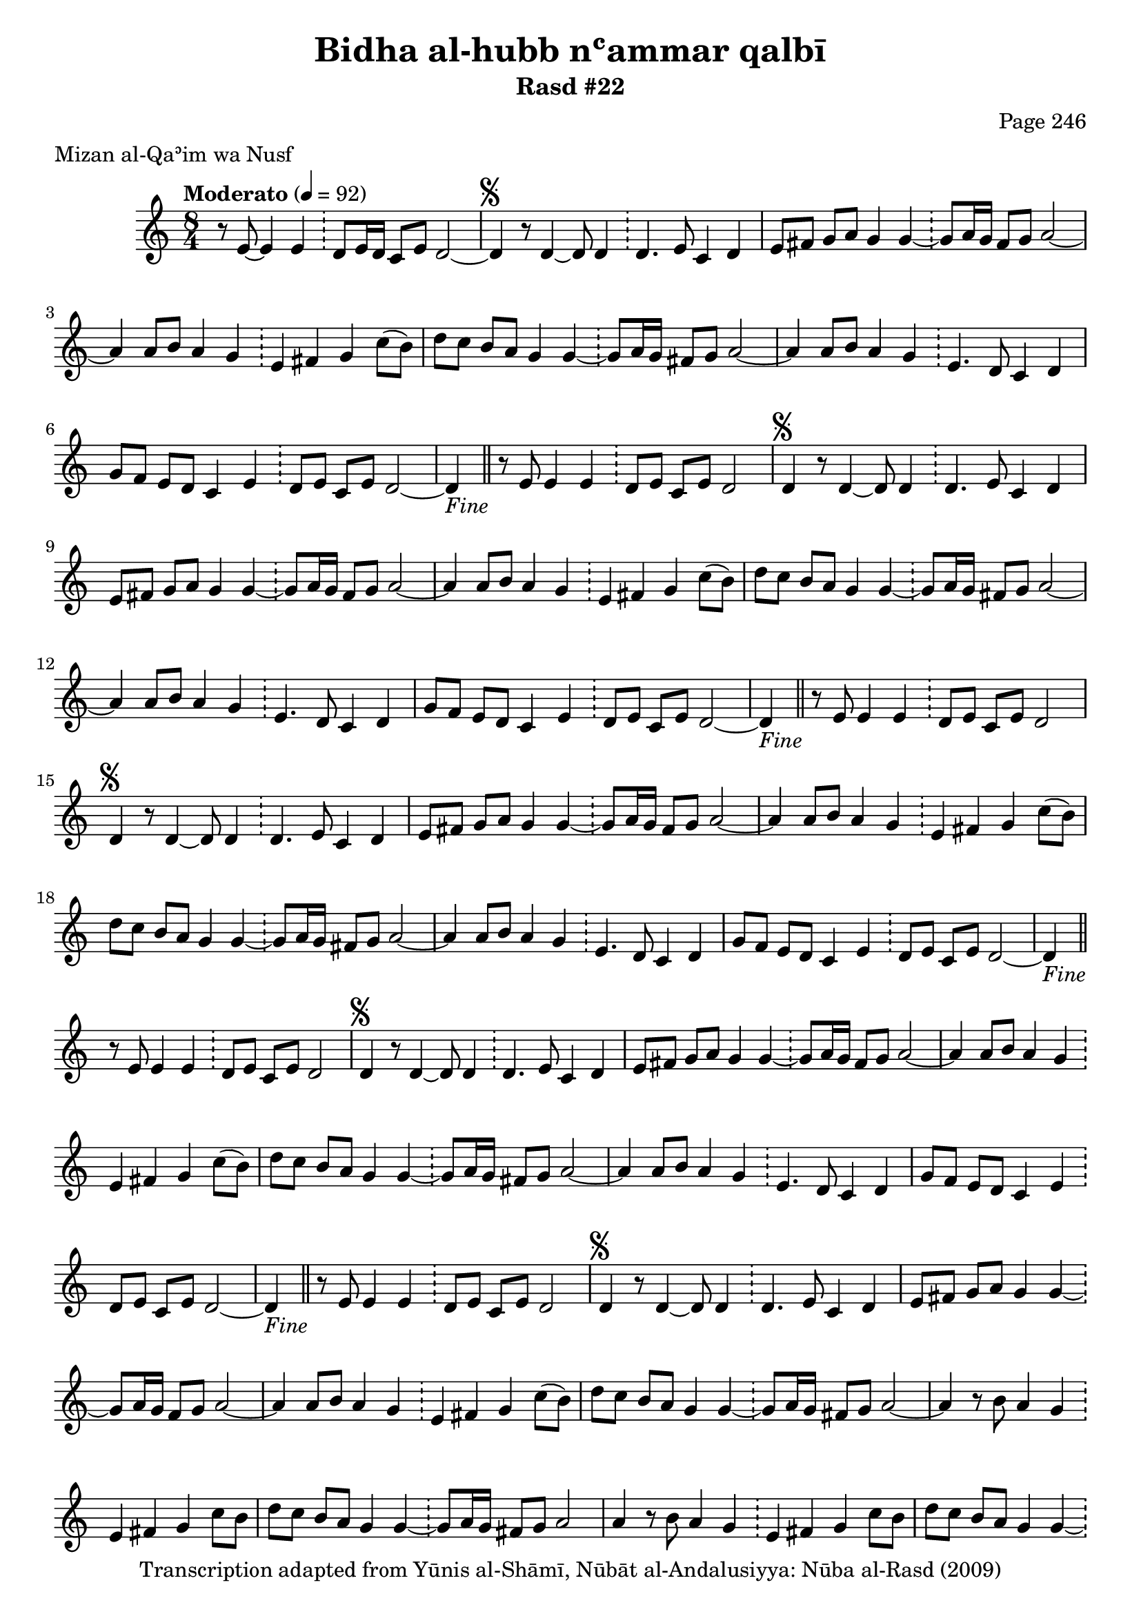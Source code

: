 \version "2.18.2"

\header {
	title = "Bidha al-hubb nʿammar qalbī"
	subtitle = "Rasd #22"
	composer = "Page 246"
	meter = "Mizan al-Qaʾim wa Nusf"
	copyright = "Transcription adapted from Yūnis al-Shāmī, Nūbāt al-Andalusiyya: Nūba al-Rasd (2009)"
	tagline = ""
}

% VARIABLES

db = \bar "!"
dc = \markup { \right-align { \italic { "D.C. al Fine" } } }
ds = \markup { \right-align { \italic { "D.S. al Fine" } } }
dsalcoda = \markup { \right-align { \italic { "D.S. al Coda" } } }
dcalcoda = \markup { \right-align { \italic { "D.C. al Coda" } } }
fine = \markup { \italic { "Fine" } }
incomplete = \markup { \right-align "Incomplete: missing pages in scan. Following number is likely also missing" }
continue = \markup { \center-align "Continue..." }
segno = \markup { \musicglyph #"scripts.segno" }
coda = \markup { \musicglyph #"scripts.coda" }
error = \markup { { "Wrong number of beats in score" } }
repeaterror = \markup { { "Score appears to be missing repeat" } }
accidentalerror = \markup { { "Unclear accidentals" } }

% TRANSCRIPTION

\score {
	\relative d'' {
		\clef "treble"
		\key c \major
		\time 8/4
			\set Timing.beamExceptions = #'()
			\set Timing.baseMoment = #(ly:make-moment 1/4)
			\set Timing.beatStructure = #'(1 1 1 1 1 1 1 1)
		\tempo "Moderato" 4 = 92

		\partial 1..

		r8 e,8~ e4 e \db d8 e16 d c8 e d2~ |

		\repeat unfold 5 {

			d4^\segno r8 d4~ d8 d4 \db d4. e8 c4 d |
			e8 fis g a g4 g~ \db g8 a16 g fis8 g a2~ |
			a4 a8 b a4 g \db e fis g c8( b) |

		}

		\alternative {
			{
				d8 c b a g4 g~ \db g8 a16 g fis8 g a2~ |
				a4 a8 b a4 g \db e4. d8 c4 d |
				g8 f e d c4 e \db d8 e c e d2~ |
				d4-\fine \bar "||" r8 e8 e4 e \db d8 e c e d2
			}
			{
				d'8 c b a g4 g~ \db g8 a16 g fis8 g a2~ |
			}
		}

		\repeat unfold 2 {

			a4 r8 b a4 g \db e fis g c8 b |

		}

		\alternative {
			{ d8 c b a g4 g~ \db g8 a16 g fis8 g a2 | }
			{ d8 c b a g4 g~ \db g8 a16 g fis8 g a2~ | }
		}

		a4 r8 b a4 g \db e d c d |
		g8 f e d c4 e \db d8 e c e d2~ |
		d4 r8 e~ e4 e \db d8 e c e d2-\ds \bar "||"


	}

	\layout {}
	\midi {}
}
